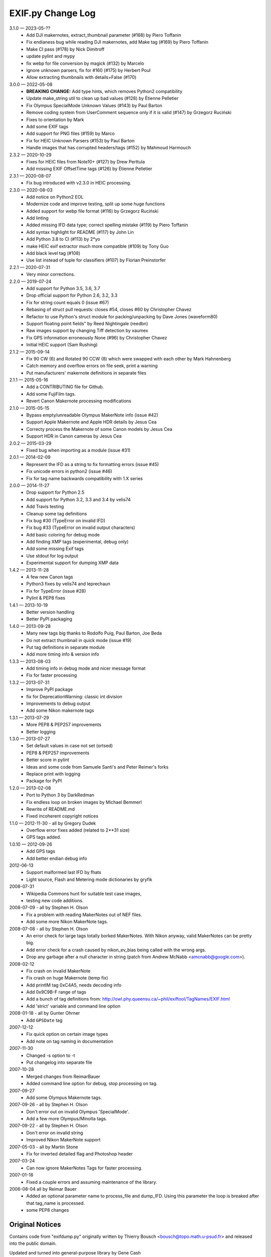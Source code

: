 ﻿EXIF.py Change Log
##################

3.1.0 — 2023-05-??
    * Add DJI makernotes, extract_thumbnail parameter (#168) by Piero Toffanin
    * Fix endianess bug while reading DJI makernotes, add Make tag (#169) by Piero Toffanin
    * Make CI pass (#178) by Nick Dimitroff
    * update pylint and mypy
    * fix webp for file conversion by magick (#132) by Marcelo
    * Ignore unknown parsers, fix for #160 (#175) by Herbert Poul
    * Allow extracting thumbnails with details=False (#170)

3.0.0 — 2022-05-08
    * **BREAKING CHANGE:** Add type hints, which removes Python2 compatibility
    * Update make_string util to clean up bad values (#128) by Étienne Pelletier
    * Fix Olympus SpecialMode Unknown Values (#143) by Paul Barton
    * Remove coding system from UserComment sequence only if it is valid (#147) by Grzegorz Ruciński
    * Fixes to orientation by Mark
    * Add some EXIF tags
    * Add support for PNG files (#159) by Marco
    * Fix for HEIC Unknown Parsers (#153) by Paul Barton
    * Handle images that has corrupted headers/tags (#152) by Mahmoud Harmouch

2.3.2 — 2020-10-29
    * Fixes for HEIC files from Note10+ (#127) by Drew Perttula
    * Add missing EXIF OffsetTime tags (#126) by Étienne Pelletier

2.3.1 — 2020-08-07
    * Fix bug introduced with v2.3.0 in HEIC processing.

2.3.0 — 2020-08-03
    * Add notice on Python2 EOL
    * Modernize code and improve testing, split up some huge functions
    * Added support for webp file format (#116) by Grzegorz Ruciński
    * Add linting
    * Added missing IFD data type; correct spelling mistake (#119) by Piero Toffanin
    * Add syntax highlight for README (#117) by John Lin
    * Add Python 3.8 to CI (#113) by 2*yo
    * make HEIC exif extractor much more compatible (#109) by Tony Guo
    * Add black level tag (#108)
    * Use list instead of tuple for classifiers (#107) by Florian Preinstorfer

2.2.1 — 2020-07-31
    * Very minor corrections.

2.2.0 — 2019-07-24
    * Add support for Python 3.5, 3.6, 3.7
    * Drop official support for Python 2.6, 3.2, 3.3
    * Fix for string count equals 0 (issue #67)
    * Rebasing of struct pull requests: closes #54, closes #60 by Christopher Chavez
    * Refactor to use Python's struct module for packing/unpacking by Dave Jones (waveform80)
    * Support floating point fields" by Reed Nightingale (reedbn)
    * Raw images support by changing Tiff detection by xaumex
    * Fix GPS information erroneously None (#96) by Christopher Chavez
    * Initial HEIC support (Sam Rushing)

2.1.2 — 2015-09-14
    * Fix 90 CW (6) and Rotated 90 CCW (8) which were swapped with each other by Mark Hahnenberg
    * Catch memory and overflow errors on file seek, print a warning
    * Put manufacturers' makernote definitions in separate files

2.1.1 — 2015-05-16
    * Add a CONTRIBUTING file for Github.
    * Add some FujiFilm tags.
    * Revert Canon Makernote processing modifications

2.1.0 — 2015-05-15
    * Bypass empty/unreadable Olympus MakerNote info (issue #42)
    * Support Apple Makernote and Apple HDR details by Jesus Cea
    * Correcty process the Makernote of some Canon models by Jesus Cea
    * Support HDR in Canon cameras by Jesus Cea

2.0.2 — 2015-03-29
    * Fixed bug when importing as a module (issue #31)

2.0.1 — 2014-02-09
    * Represent the IFD as a string to fix formatting errors (issue #45)
    * Fix unicode errors in python2 (issue #46)
    * Fix for tag name backwards compatibility with 1.X series

2.0.0 — 2014-11-27
    * Drop support for Python 2.5
    * Add support for Python 3.2, 3.3 and 3.4 by velis74
    * Add Travis testing
    * Cleanup some tag definitions
    * Fix bug #30 (TypeError on invalid IFD)
    * Fix bug #33 (TypeError on invalid output characters)
    * Add basic coloring for debug mode
    * Add finding XMP tags (experimental, debug only)
    * Add some missing Exif tags
    * Use stdout for log output
    * Experimental support for dumping XMP data

1.4.2 — 2013-11-28
    * A few new Canon tags
    * Python3 fixes by velis74 and leprechaun
    * Fix for TypeError (issue #28)
    * Pylint & PEP8 fixes

1.4.1 — 2013-10-19
    * Better version handling
    * Better PyPI packaging

1.4.0 — 2013-09-28
    * Many new tags big thanks to Rodolfo Puig, Paul Barton, Joe Beda
    * Do not extract thumbnail in quick mode (issue #19)
    * Put tag definitions in separate module
    * Add more timing info & version info

1.3.3 — 2013-08-03
    * Add timing info in debug mode and nicer message format
    * Fix for faster processing

1.3.2 — 2013-07-31
    * Improve PyPI package
    * fix for DeprecationWarning: classic int division
    * Improvements to debug output
    * Add some Nikon makernote tags

1.3.1 — 2013-07-29
    * More PEP8 & PEP257 improvements
    * Better logging

1.3.0 — 2013-07-27
    * Set default values in case not set (ortsed)
    * PEP8 & PEP257 improvements
    * Better score in pylint
    * Ideas and some code from Samuele Santi's and Peter Reimer's forks
    * Replace print with logging
    * Package for PyPI

1.2.0 — 2013-02-08
    * Port to Python 3 by DarkRedman
    * Fix endless loop on broken images by Michael Bemmerl
    * Rewrite of README.md
    * Fixed incoherent copyright notices

1.1.0 — 2012-11-30 - all by Gregory Dudek
    * Overflow error fixes added (related to 2**31 size)
    * GPS tags added.

1.0.10 — 2012-09-26
    * Add GPS tags
    * Add better endian debug info

2012-06-13
    * Support malformed last IFD by fhats
    * Light source, Flash and Metering mode dictionaries by gryfik

2008-07-31
    * Wikipedia Commons hunt for suitable test case images,
    * testing new code additions.

2008-07-09 - all by Stephen H. Olson
    * Fix a problem with reading MakerNotes out of NEF files.
    * Add some more Nikon MakerNote tags.

2008-07-08 - all by Stephen H. Olson
    * An error check for large tags totally borked MakerNotes.
      With Nikon anyway, valid MakerNotes can be pretty big.
    * Add error check for a crash caused by nikon_ev_bias being
      called with the wrong args.
    * Drop any garbage after a null character in string
      (patch from Andrew McNabb <amcnabb@google.com>).

2008-02-12
    * Fix crash on invalid MakerNote
    * Fix crash on huge Makernote (temp fix)
    * Add printIM tag 0xC4A5, needs decoding info
    * Add 0x9C9B-F range of tags
    * Add a bunch of tag definitions from:
      http://owl.phy.queensu.ca/~phil/exiftool/TagNames/EXIF.html
    * Add 'strict' variable and command line option

2008-01-18 - all by Gunter Ohrner
    * Add ``GPSDate`` tag

2007-12-12
    * Fix quick option on certain image types
    * Add note on tag naming in documentation

2007-11-30
    * Changed -s option to -t
    * Put changelog into separate file

2007-10-28
    * Merged changes from ReimarBauer
    * Added command line option for debug, stop 
      processing on tag.

2007-09-27
    * Add some Olympus Makernote tags.

2007-09-26 - all by Stephen H. Olson
    * Don't error out on invalid Olympus 'SpecialMode'.
    * Add a few more Olympus/Minolta tags.

2007-09-22 - all by Stephen H. Olson
    * Don't error on invalid string
    * Improved Nikon MakerNote support

2007-05-03 - all by Martin Stone
    * Fix for inverted detailed flag and Photoshop header

2007-03-24
    * Can now ignore MakerNotes Tags for faster processing.

2007-01-18
    * Fixed a couple errors and assuming maintenance of the library.

2006-08-04 all by Reimar Bauer
    * Added an optional parameter name to process_file and dump_IFD. Using this
      parameter the loop is breaked after that tag_name is processed.
    * some PEP8 changes


Original Notices
****************

Contains code from "exifdump.py" originally written by Thierry Bousch
<bousch@topo.math.u-psud.fr> and released into the public domain.

Updated and turned into general-purpose library by Gene Cash

Patch Contributors:
    * Simon J. Gerraty <sjg@crufty.net>
      s2n fix & orientation decode
    * John T. Riedl <riedl@cs.umn.edu>
      Added support for newer Nikon type 3 Makernote format for D70 and some
      other Nikon cameras.
    * Joerg Schaefer <schaeferj@gmx.net>
      Fixed subtle bug when faking an EXIF header, which affected maker notes
      using relative offsets, and a fix for Nikon D100.

2004-02-15 CEC
    * Finally fixed bit shift warning by converting Y to 0L.

2003-11-30 CEC
    * Fixed problem with canon_decode_tag() not creating an
      IFD_Tag() object.

2002-01-26 CEC
    * Added ability to extract TIFF thumbnails.
    * Added Nikon, Fujifilm, Casio MakerNotes.

2002-01-25 CEC
    * Discovered JPEG thumbnail in Olympus TIFF MakerNote.

2002-01-23 CEC
    * Trimmed nulls from end of string values.

2002-01-20 CEC Added MakerNote processing logic.
    * Added Olympus MakerNote.
    * Converted data structure to single-level dictionary, avoiding
      tag name collisions by prefixing with IFD name.  This makes
      it much easier to use.

2002-01-19 CEC Added ability to read TIFFs and JFIF-format JPEGs.
    * Added ability to extract JPEG formatted thumbnail.
    * Added ability to read GPS IFD (not tested).
    * Converted IFD data structure to dictionaries indexed by tag name.
    * Factored into library returning dictionary of IFDs plus thumbnail, if any.

2002-01-17 CEC Discovered code on web.
    * Commented everything.
    * Made small code improvements.
    * Reformatted for readability.

1999-08-21 TB
    * Last update by Thierry Bousch to his code.

